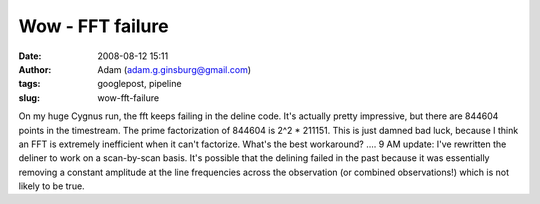 Wow - FFT failure
#################
:date: 2008-08-12 15:11
:author: Adam (adam.g.ginsburg@gmail.com)
:tags: googlepost, pipeline
:slug: wow-fft-failure

On my huge Cygnus run, the fft keeps failing in the deline code. It's
actually pretty impressive, but there are 844604 points in the
timestream. The prime factorization of 844604 is 2^2 \* 211151. This is
just damned bad luck, because I think an FFT is extremely inefficient
when it can't factorize. What's the best workaround? ....
9 AM update: I've rewritten the deliner to work on a scan-by-scan basis.
It's possible that the delining failed in the past because it was
essentially removing a constant amplitude at the line frequencies across
the observation (or combined observations!) which is not likely to be
true.
